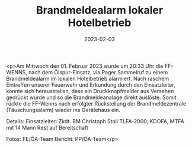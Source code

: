 #+TITLE: Brandmeldealarm lokaler Hotelbetrieb
#+DATE: 2023-02-03
#+FACEBOOK_URL: https://facebook.com/ffwenns/posts/545856904243433

<p>Am Mittwoch den 01. Februar 2023 wurde um 20:33 Uhr die FF-WENNS, nach dem Ölspur-Einsatz, via Pager Sammelruf zu einem Brandmeldealarm im lokalen Hotelbetrieb alarmiert. 
Nach raschem Eintreffen unserer Feuerwehr und Erkundung durch den Einsatzleiter, konnte sich herausstellen, dass ein Druckknopfmelder aus Versehen gedrückt wurde und so die Brandmeldeanalage direkt auslöste. Somit rückte die FF-Wenns nach erfolgter Rückstellung der Brandmeldezentrale (Täuschungsalarm) wieder ins Gerätehaus ein. 

Details:
Einsatzleiter: Zkdt. BM Christoph Stoll
TLFA-2000, KDOFA, MTFA mit 14 Mann
Rest auf Bereitschaft



Fotos: FE/ÖA-Team
Bericht: PP/ÖA-Team</p>
